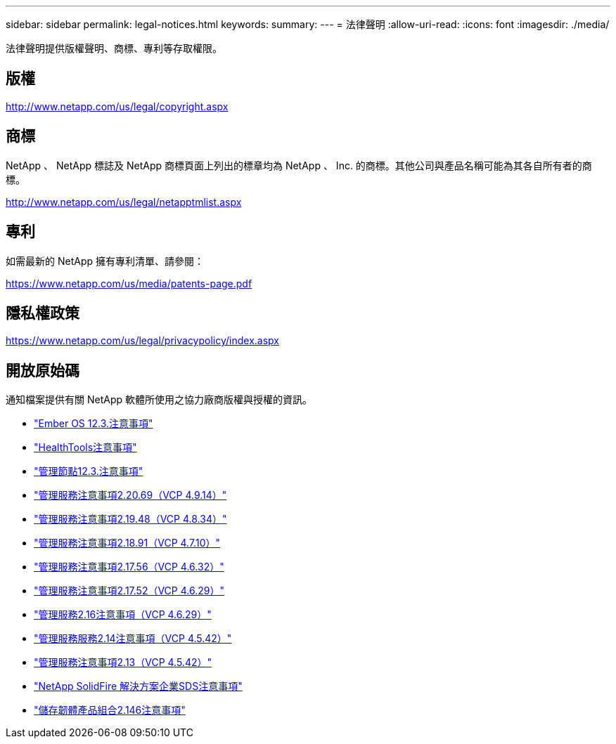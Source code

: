 ---
sidebar: sidebar 
permalink: legal-notices.html 
keywords:  
summary:  
---
= 法律聲明
:allow-uri-read: 
:icons: font
:imagesdir: ./media/


[role="lead"]
法律聲明提供版權聲明、商標、專利等存取權限。



== 版權

http://www.netapp.com/us/legal/copyright.aspx[]



== 商標

NetApp 、 NetApp 標誌及 NetApp 商標頁面上列出的標章均為 NetApp 、 Inc. 的商標。其他公司與產品名稱可能為其各自所有者的商標。

http://www.netapp.com/us/legal/netapptmlist.aspx[]



== 專利

如需最新的 NetApp 擁有專利清單、請參閱：

https://www.netapp.com/us/media/patents-page.pdf[]



== 隱私權政策

https://www.netapp.com/us/legal/privacypolicy/index.aspx[]



== 開放原始碼

通知檔案提供有關 NetApp 軟體所使用之協力廠商版權與授權的資訊。

* link:./media/Ember_12.3.pdf["Ember OS 12.3.注意事項"^]
* link:./media/HealthTools_12.3.pdf["HealthTools注意事項"^]
* link:./media/mNode_12.3.pdf["管理節點12.3.注意事項"^]
* link:./media/mgmt_2.20_notice.pdf["管理服務注意事項2.20.69（VCP 4.9.14）"^]
* link:./media/mgmt_2.19_notice.pdf["管理服務注意事項2.19.48（VCP 4.8.34）"^]
* link:./media/mgmt_svcs_2.18.pdf["管理服務注意事項2.18.91（VCP 4.7.10）"^]
* link:./media/mgmt_2.17.56_notice.pdf["管理服務注意事項2.17.56（VCP 4.6.32）"^]
* link:./media/mgmt-217.pdf["管理服務注意事項2.17.52（VCP 4.6.29）"^]
* link:./media/mgmt-216.pdf["管理服務2.16注意事項（VCP 4.6.29）"^]
* link:./media/mgmt-214.pdf["管理服務服務2.14注意事項（VCP 4.5.42）"^]
* link:./media/mgmt-213.pdf["管理服務注意事項2.13（VCP 4.5.42）"^]
* link:./media/SolidFire_eSDS_12.3.pdf["NetApp SolidFire 解決方案企業SDS注意事項"^]
* link:./media/storage_firmware_bundle_2.146_notices.pdf["儲存韌體產品組合2.146注意事項"^]

